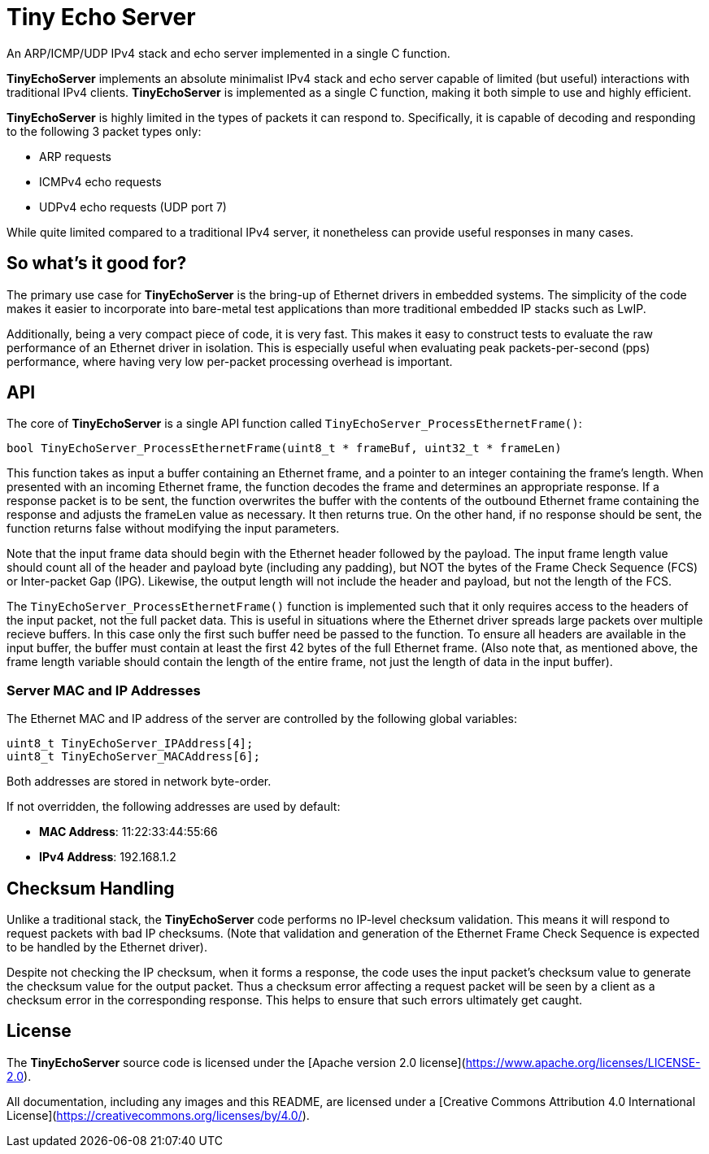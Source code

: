 # Tiny Echo Server

An ARP/ICMP/UDP IPv4 stack and echo server implemented in a single C function.

*TinyEchoServer* implements an absolute minimalist IPv4 stack and echo server capable
of limited (but useful) interactions with traditional IPv4 clients.  *TinyEchoServer*
is implemented as a single C function, making it both simple to use and highly efficient.

*TinyEchoServer* is highly limited in the types of packets it can respond to.  Specifically,
it is capable of decoding and responding to the following 3 packet types only:

  - ARP requests
  - ICMPv4 echo requests
  - UDPv4 echo requests (UDP port 7)

While quite limited compared to a traditional IPv4 server, it nonetheless can provide useful
responses in many cases.


## So what's it good for?

The primary use case for *TinyEchoServer* is the bring-up of Ethernet drivers in embedded
systems.  The simplicity of the code makes it easier to incorporate into bare-metal test applications
than more traditional embedded IP stacks such as LwIP.

Additionally, being a very compact piece of code, it is very fast.  This makes it easy to
construct tests to evaluate the raw performance of an Ethernet driver in isolation.  This
is especially useful when evaluating peak packets-per-second (pps) performance, where having
very low per-packet processing overhead is important. 


## API

The core of *TinyEchoServer* is a single API function called `TinyEchoServer_ProcessEthernetFrame()`:

    bool TinyEchoServer_ProcessEthernetFrame(uint8_t * frameBuf, uint32_t * frameLen)

This function takes as input a buffer containing an Ethernet frame, and a pointer to an
integer containing the frame's length.  When presented with an incoming Ethernet frame, the
function decodes the frame and determines an appropriate response.  If a response packet is
to be sent, the function overwrites the buffer with the contents of the outbound Ethernet frame
containing the response and adjusts the frameLen value as necessary.  It then returns true.
On the other hand, if no response should be sent, the function returns false without modifying the input parameters.

Note that the input frame data should begin with the Ethernet header followed by the payload. The input
frame length value should count all of the header and payload byte (including any padding), but NOT the bytes of the
Frame Check Sequence (FCS) or Inter-packet Gap (IPG).  Likewise, the output length will
not include the header and payload, but not the length of the FCS.

The `TinyEchoServer_ProcessEthernetFrame()` function is implemented such that it only requires
access to the headers of the input packet, not the full packet data.  This is useful in situations
where the Ethernet driver spreads large packets over multiple recieve buffers.  In this case
only the first such buffer need be passed to the function.  To ensure all headers are available
in the input buffer, the buffer must contain at least the first 42 bytes of the full Ethernet frame.
(Also note that, as mentioned above, the frame length variable should contain the length of the entire
frame, not just the length of data in the input buffer).

### Server MAC and IP Addresses

The Ethernet MAC and IP address of the server are controlled by the following global variables:

    uint8_t TinyEchoServer_IPAddress[4];
    uint8_t TinyEchoServer_MACAddress[6];

Both addresses are stored in network byte-order.

If not overridden, the following addresses are used by default:

- **MAC Address**: 11:22:33:44:55:66
- **IPv4 Address**: 192.168.1.2


## Checksum Handling

Unlike a traditional stack, the *TinyEchoServer* code performs no IP-level checksum validation.
This means it will respond to request packets with bad IP checksums.  (Note that validation and 
generation of the Ethernet Frame Check Sequence is expected to be handled by the Ethernet driver).

Despite not checking the IP checksum, when it forms a response, the code uses the input packet's 
checksum value to generate the checksum value for the output packet.  Thus a checksum error
affecting a request packet will be seen by a client as a checksum error in the corresponding
response.  This helps to ensure that such errors ultimately get caught.


## License

The *TinyEchoServer* source code is licensed under the [Apache version 2.0 license](https://www.apache.org/licenses/LICENSE-2.0).

All documentation, including any images and this README, are licensed under a [Creative Commons Attribution 4.0 International License](https://creativecommons.org/licenses/by/4.0/).
